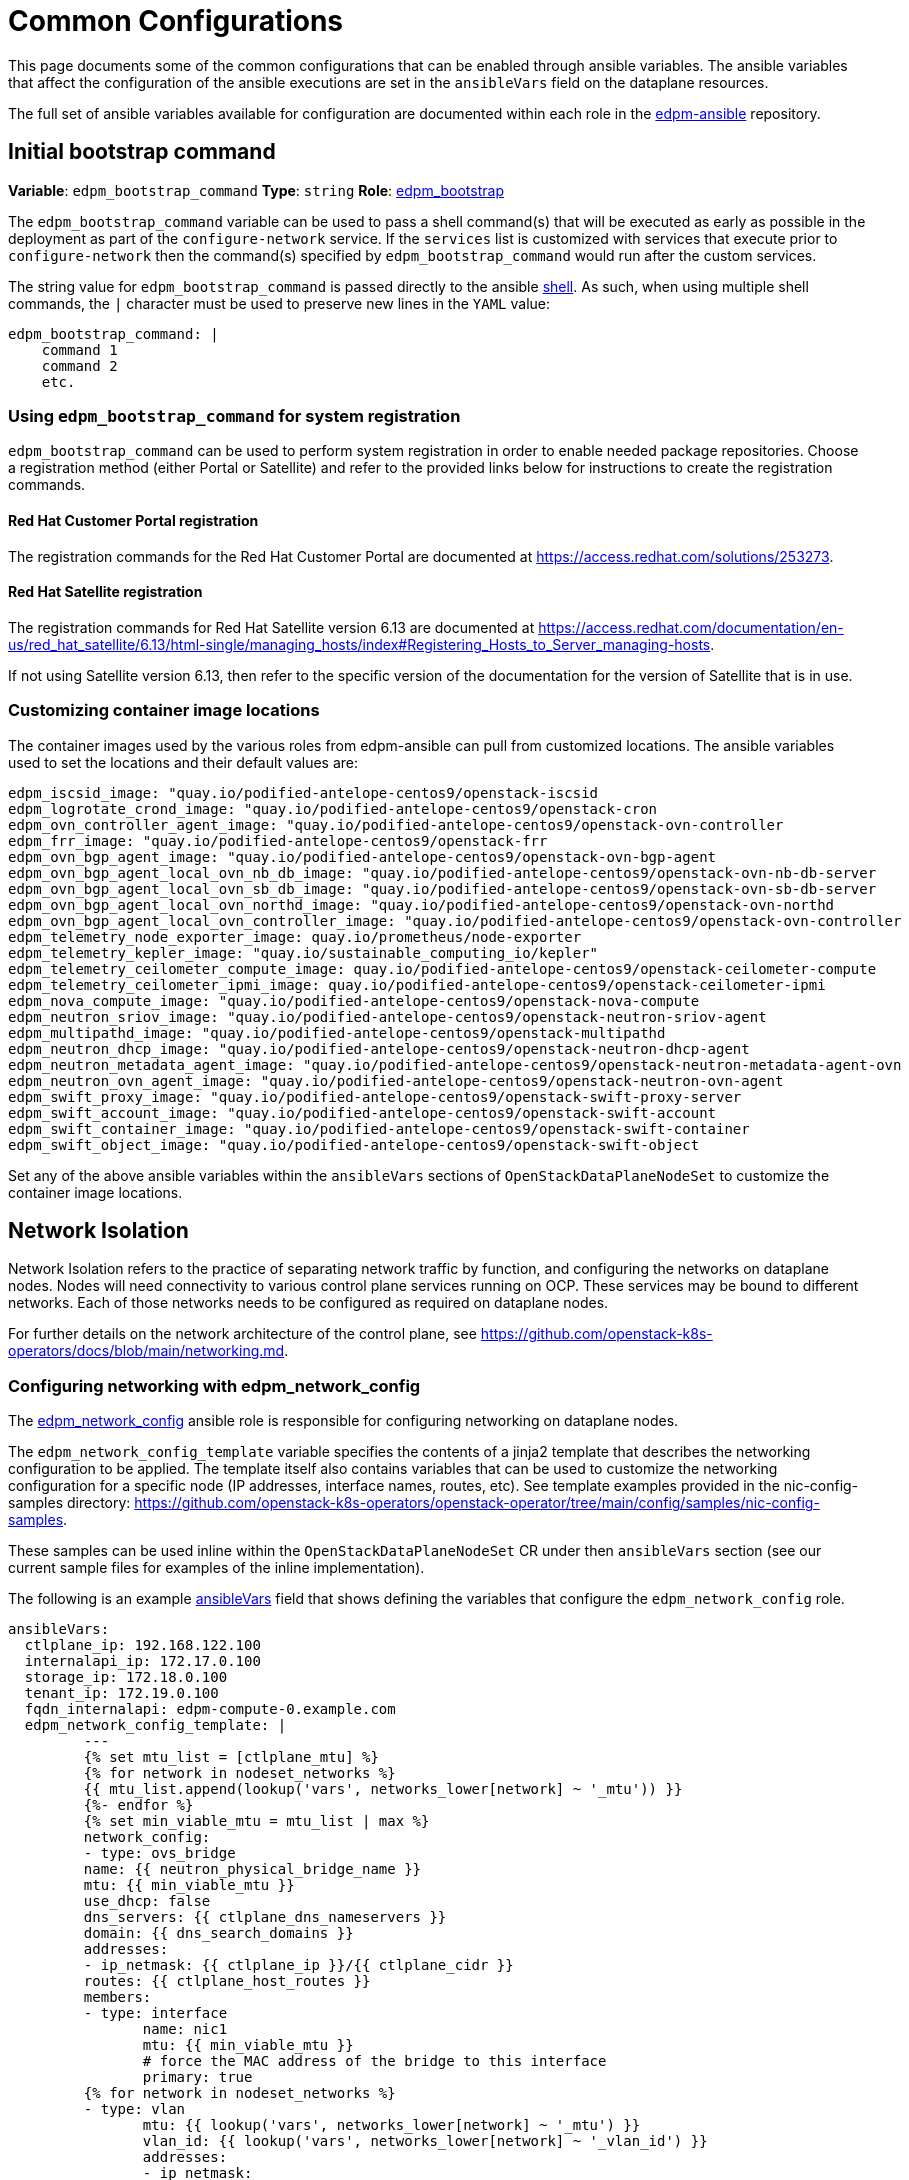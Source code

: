 = Common Configurations

This page documents some of the common configurations that can be enabled
through ansible variables. The ansible variables that affect the configuration
of the ansible executions are set in the `ansibleVars` field on the dataplane
resources.

The full set of ansible variables available for configuration are documented
within each role in the
https://github.com/openstack-k8s-operators/edpm-ansible/tree/main/roles[edpm-ansible]
repository.

== Initial bootstrap command

*Variable*: `edpm_bootstrap_command`
*Type*: `string`
*Role*: https://github.com/openstack-k8s-operators/edpm-ansible/tree/main/roles/edpm_bootstrap[edpm_bootstrap]

The `edpm_bootstrap_command` variable can be used to pass a shell command(s) that
will be executed as early as possible in the deployment as part of the
`configure-network` service. If the `services` list is customized with services
that execute prior to `configure-network` then the command(s) specified by
`edpm_bootstrap_command` would run after the custom services.

The string value for `edpm_bootstrap_command` is passed directly to the ansible
https://docs.ansible.com/ansible/latest/collections/ansible/builtin/shell_module.html[shell].
As such, when using multiple shell commands, the `|` character must be used to
preserve new lines in the `YAML` value:

 edpm_bootstrap_command: |
     command 1
     command 2
     etc.

=== Using `edpm_bootstrap_command` for system registration

`edpm_bootstrap_command` can be used to perform system registration in order to
enable needed package repositories. Choose a registration method (either Portal
or Satellite) and refer to the provided links below for instructions to create
the registration commands.

==== Red Hat Customer Portal registration

The registration commands for the Red Hat Customer Portal are documented at
https://access.redhat.com/solutions/253273.

==== Red Hat Satellite registration

The registration commands for Red Hat Satellite version 6.13 are documented at
https://access.redhat.com/documentation/en-us/red_hat_satellite/6.13/html-single/managing_hosts/index#Registering_Hosts_to_Server_managing-hosts.

If not using Satellite version 6.13, then refer to the specific version of the
documentation for the version of Satellite that is in use.

=== Customizing container image locations

The container images used by the various roles from edpm-ansible can pull from
customized locations. The ansible variables used to set the locations and their
default values are:

ifeval::["{build}" != "downstream"]
        edpm_iscsid_image: "quay.io/podified-antelope-centos9/openstack-iscsid
        edpm_logrotate_crond_image: "quay.io/podified-antelope-centos9/openstack-cron
        edpm_ovn_controller_agent_image: "quay.io/podified-antelope-centos9/openstack-ovn-controller
        edpm_frr_image: "quay.io/podified-antelope-centos9/openstack-frr
        edpm_ovn_bgp_agent_image: "quay.io/podified-antelope-centos9/openstack-ovn-bgp-agent
        edpm_ovn_bgp_agent_local_ovn_nb_db_image: "quay.io/podified-antelope-centos9/openstack-ovn-nb-db-server
        edpm_ovn_bgp_agent_local_ovn_sb_db_image: "quay.io/podified-antelope-centos9/openstack-ovn-sb-db-server
        edpm_ovn_bgp_agent_local_ovn_northd_image: "quay.io/podified-antelope-centos9/openstack-ovn-northd
        edpm_ovn_bgp_agent_local_ovn_controller_image: "quay.io/podified-antelope-centos9/openstack-ovn-controller
        edpm_telemetry_node_exporter_image: quay.io/prometheus/node-exporter
        edpm_telemetry_kepler_image: "quay.io/sustainable_computing_io/kepler"
        edpm_telemetry_ceilometer_compute_image: quay.io/podified-antelope-centos9/openstack-ceilometer-compute
        edpm_telemetry_ceilometer_ipmi_image: quay.io/podified-antelope-centos9/openstack-ceilometer-ipmi
        edpm_nova_compute_image: "quay.io/podified-antelope-centos9/openstack-nova-compute
        edpm_neutron_sriov_image: "quay.io/podified-antelope-centos9/openstack-neutron-sriov-agent
        edpm_multipathd_image: "quay.io/podified-antelope-centos9/openstack-multipathd
        edpm_neutron_dhcp_image: "quay.io/podified-antelope-centos9/openstack-neutron-dhcp-agent
        edpm_neutron_metadata_agent_image: "quay.io/podified-antelope-centos9/openstack-neutron-metadata-agent-ovn
        edpm_neutron_ovn_agent_image: "quay.io/podified-antelope-centos9/openstack-neutron-ovn-agent
        edpm_swift_proxy_image: "quay.io/podified-antelope-centos9/openstack-swift-proxy-server
        edpm_swift_account_image: "quay.io/podified-antelope-centos9/openstack-swift-account
        edpm_swift_container_image: "quay.io/podified-antelope-centos9/openstack-swift-container
        edpm_swift_object_image: "quay.io/podified-antelope-centos9/openstack-swift-object
endif::[]
ifeval::["{build}" == "downstream"]
        edpm_iscsid_image: "redhat.registry.io/rhoso-beta/openstack-iscsid-rhel9:18.0.0
        edpm_logrotate_crond_image: "redhat.registry.io/rhoso-beta/openstack-cron-rhel9:18.0.0
        edpm_ovn_controller_agent_image: "redhat.registry.io/rhoso-beta/openstack-ovn-controller-rhel9:18.0.0
        edpm_frr_image: "redhat.registry.io/rhoso-beta/openstack-frr-rhel9:18.0.0
        edpm_ovn_bgp_agent_image: "redhat.registry.io/rhoso-beta/openstack-ovn-bgp-agent-rhel9:18.0.0
        edpm_ovn_bgp_agent_local_ovn_nb_db_image: "redhat.registry.io/rhoso-beta/openstack-ovn-nb-db-server-rhel9:18.0.0
        edpm_ovn_bgp_agent_local_ovn_sb_db_image: "redhat.registry.io/rhoso-beta/openstack-ovn-sb-db-server-rhel9:18.0.0
        edpm_ovn_bgp_agent_local_ovn_northd_image: "redhat.registry.io/rhoso-beta/openstack-ovn-northd-rhel9:18.0.0
        edpm_ovn_bgp_agent_local_ovn_controller_image: "redhat.registry.io/rhoso-beta/openstack-ovn-controller-rhel9:18.0.0
        edpm_telemetry_node_exporter_image: redhat.registry.io/prometheus/node-exporter-rhel9:18.0.0
        edpm_telemetry_kepler_image: "registry.redhat.io/openshift-power-monitoring/kepler-rhel9:v0.7.12-9"
        edpm_telemetry_ceilometer_compute_image: redhat.registry.io/rhoso-beta/openstack-ceilometer-compute-rhel9:18.0.0
        edpm_telemetry_ceilometer_ipmi_image: redhat.registry.io/rhoso-beta/openstack-ceilometer-ipmi-rhel9:18.0.0
        edpm_nova_compute_image: "redhat.registry.io/rhoso-beta/openstack-nova-compute-rhel9:18.0.0
        edpm_neutron_sriov_image: "redhat.registry.io/rhoso-beta/openstack-neutron-sriov-agent-rhel9:18.0.0
        edpm_multipathd_image: "redhat.registry.io/rhoso-beta/openstack-multipathd-rhel9:18.0.0
        edpm_neutron_dhcp_image: "redhat.registry.io/rhoso-beta/openstack-neutron-dhcp-agent-rhel9:18.0.0
        edpm_neutron_metadata_agent_image: "redhat.registry.io/rhoso-beta/openstack-neutron-metadata-agent-ovn-rhel9:18.0.0
        edpm_neutron_ovn_agent_image: "redhat.registry.io/rhoso-beta/openstack-neutron-ovn-agent-rhel9:18.0.0
        edpm_swift_proxy_image: "redhat.registry.io/rhoso-beta/openstack-swift-proxy-server-rhel9:18.0.0
        edpm_swift_account_image: "redhat.registry.io/rhoso-beta/openstack-swift-account-rhel9:18.0.0
        edpm_swift_container_image: "redhat.registry.io/rhoso-beta/openstack-swift-container-rhel9:18.0.0
        edpm_swift_object_image: "redhat.registry.io/rhoso-beta/openstack-swift-object-rhel9:18.0.0
endif::[]

Set any of the above ansible variables within the `ansibleVars` sections of
`OpenStackDataPlaneNodeSet` to customize the container image locations.

== Network Isolation

Network Isolation refers to the practice of separating network traffic by
function, and configuring the networks on dataplane nodes. Nodes will need
connectivity to various control plane services running on OCP. These services
may be bound to different networks. Each of those networks needs to be
configured as required on dataplane nodes.

For further details on the network architecture of the control plane, see
https://github.com/openstack-k8s-operators/docs/blob/main/networking.md.

=== Configuring networking with edpm_network_config

The
https://github.com/openstack-k8s-operators/edpm-ansible/tree/main/roles/edpm_network_config[edpm_network_config]
ansible role is responsible for configuring networking on dataplane nodes.

The `edpm_network_config_template` variable specifies the contents of a jinja2
template that describes the networking configuration to be applied. The
template itself also contains variables that can be used to customize the
networking configuration for a specific node (IP addresses, interface names,
routes, etc). See template examples provided in the nic-config-samples directory:
https://github.com/openstack-k8s-operators/openstack-operator/tree/main/config/samples/nic-config-samples.

These samples can be used inline within the `OpenStackDataPlaneNodeSet` CR
under then `ansibleVars` section (see our current sample files for examples
of the inline implementation).

The following is an example
<<ansibleopts,ansibleVars>>
field that shows defining the variables that configure the
`edpm_network_config` role.

 ansibleVars:
   ctlplane_ip: 192.168.122.100
   internalapi_ip: 172.17.0.100
   storage_ip: 172.18.0.100
   tenant_ip: 172.19.0.100
   fqdn_internalapi: edpm-compute-0.example.com
   edpm_network_config_template: |
 	 ---
 	 {% set mtu_list = [ctlplane_mtu] %}
 	 {% for network in nodeset_networks %}
 	 {{ mtu_list.append(lookup('vars', networks_lower[network] ~ '_mtu')) }}
 	 {%- endfor %}
 	 {% set min_viable_mtu = mtu_list | max %}
 	 network_config:
 	 - type: ovs_bridge
 	 name: {{ neutron_physical_bridge_name }}
 	 mtu: {{ min_viable_mtu }}
 	 use_dhcp: false
 	 dns_servers: {{ ctlplane_dns_nameservers }}
 	 domain: {{ dns_search_domains }}
 	 addresses:
 	 - ip_netmask: {{ ctlplane_ip }}/{{ ctlplane_cidr }}
 	 routes: {{ ctlplane_host_routes }}
 	 members:
 	 - type: interface
 	 	name: nic1
 	 	mtu: {{ min_viable_mtu }}
 	 	# force the MAC address of the bridge to this interface
 	 	primary: true
 	 {% for network in nodeset_networks %}
 	 - type: vlan
 	 	mtu: {{ lookup('vars', networks_lower[network] ~ '_mtu') }}
 	 	vlan_id: {{ lookup('vars', networks_lower[network] ~ '_vlan_id') }}
 	 	addresses:
 	 	- ip_netmask:
 	 		{{ lookup('vars', networks_lower[network] ~ '_ip') }}/{{ lookup('vars', networks_lower[network] ~ '_cidr') }}
 	 	routes: {{ lookup('vars', networks_lower[network] ~ '_host_routes') }}
 	 {% endfor %}

This configuration would be applied by the
<<_dataplane_operator_provided_services,configure-network>> service when
it's executed.

=== Network attachment definitions

The
https://github.com/openstack-k8s-operators/docs/blob/main/networking.md#network-attachment-definitions[`NetworkAttachmentDefinition`]
resource is used to describe how pods can be attached to different networks.
Network attachment definitions can be specified on the
xref:openstack_dataplanenodeset.adoc[`OpenStackDataPlaneNodeSet`] resource using the
`NetworkAttachments` field.

The network attachments are used to describe which networks will be connected
to the pod that is running ansible-runner. They do not enable networks on the
dataplane nodes themselves. For example, adding the `internalapi` network
attachment to `NetworkAttachments` means the ansible-runner pod will be
connected to the `internalapi` network. This can enable scenarios where ansible
needs to connect to different networks.

